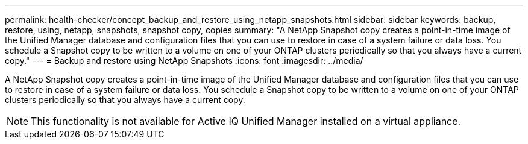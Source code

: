 ---
permalink: health-checker/concept_backup_and_restore_using_netapp_snapshots.html
sidebar: sidebar
keywords: backup, restore, using, netapp, snapshots, snapshot copy, copies
summary: "A NetApp Snapshot copy creates a point-in-time image of the Unified Manager database and configuration files that you can use to restore in case of a system failure or data loss. You schedule a Snapshot copy to be written to a volume on one of your ONTAP clusters periodically so that you always have a current copy."
---
= Backup and restore using NetApp Snapshots
:icons: font
:imagesdir: ../media/

[.lead]
A NetApp Snapshot copy creates a point-in-time image of the Unified Manager database and configuration files that you can use to restore in case of a system failure or data loss. You schedule a Snapshot copy to be written to a volume on one of your ONTAP clusters periodically so that you always have a current copy.

[NOTE]
====
This functionality is not available for Active IQ Unified Manager installed on a virtual appliance.
====
